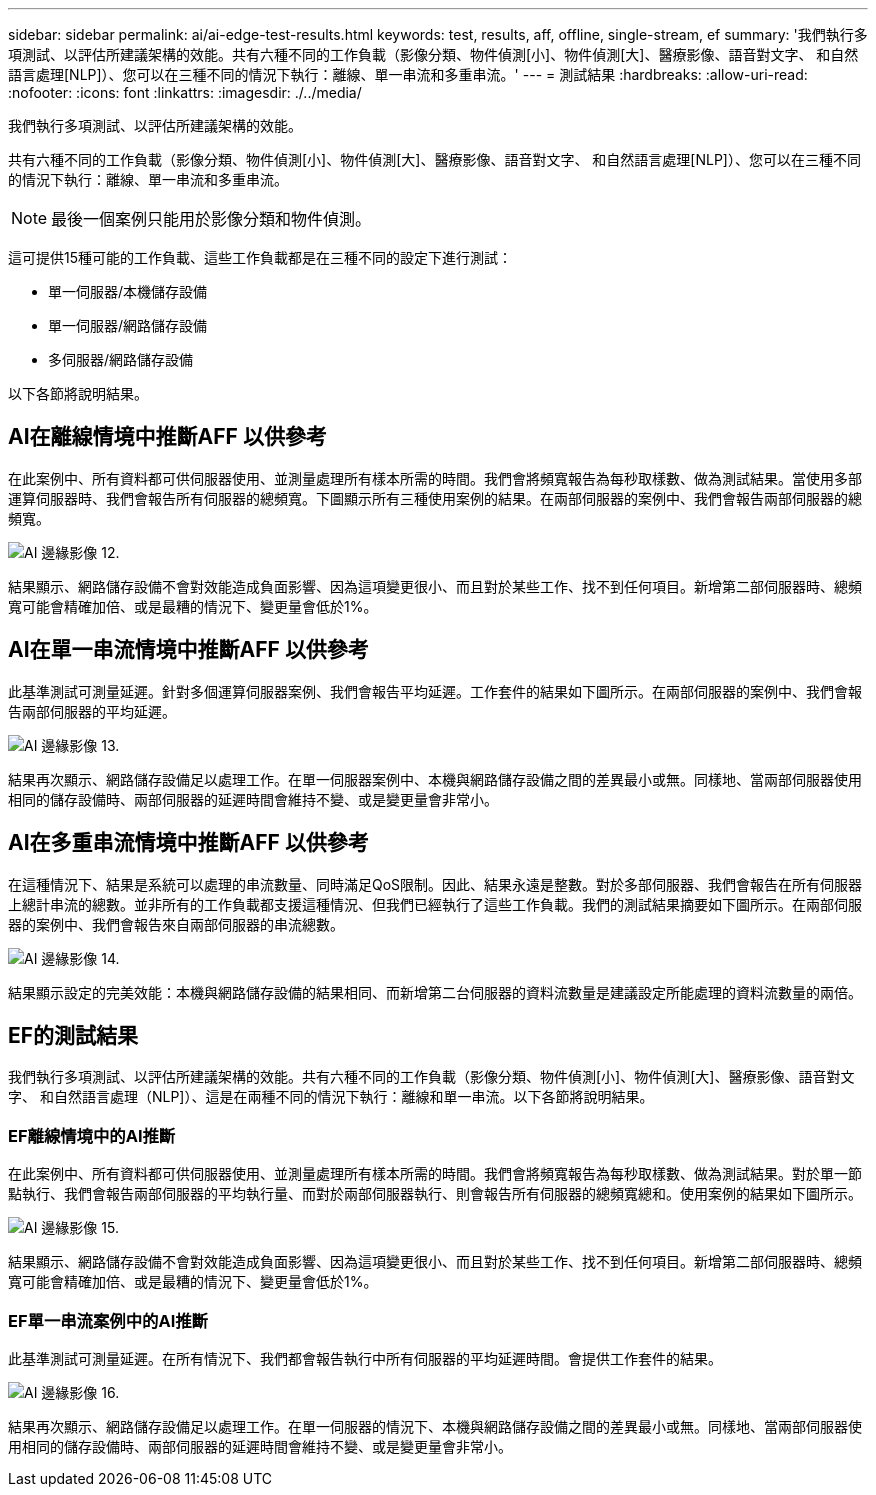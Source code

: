 ---
sidebar: sidebar 
permalink: ai/ai-edge-test-results.html 
keywords: test, results, aff, offline, single-stream, ef 
summary: '我們執行多項測試、以評估所建議架構的效能。共有六種不同的工作負載（影像分類、物件偵測[小]、物件偵測[大]、醫療影像、語音對文字、 和自然語言處理[NLP]）、您可以在三種不同的情況下執行：離線、單一串流和多重串流。' 
---
= 測試結果
:hardbreaks:
:allow-uri-read: 
:nofooter: 
:icons: font
:linkattrs: 
:imagesdir: ./../media/


[role="lead"]
我們執行多項測試、以評估所建議架構的效能。

共有六種不同的工作負載（影像分類、物件偵測[小]、物件偵測[大]、醫療影像、語音對文字、 和自然語言處理[NLP]）、您可以在三種不同的情況下執行：離線、單一串流和多重串流。


NOTE: 最後一個案例只能用於影像分類和物件偵測。

這可提供15種可能的工作負載、這些工作負載都是在三種不同的設定下進行測試：

* 單一伺服器/本機儲存設備
* 單一伺服器/網路儲存設備
* 多伺服器/網路儲存設備


以下各節將說明結果。



== AI在離線情境中推斷AFF 以供參考

在此案例中、所有資料都可供伺服器使用、並測量處理所有樣本所需的時間。我們會將頻寬報告為每秒取樣數、做為測試結果。當使用多部運算伺服器時、我們會報告所有伺服器的總頻寬。下圖顯示所有三種使用案例的結果。在兩部伺服器的案例中、我們會報告兩部伺服器的總頻寬。

image::ai-edge-image12.png[AI 邊緣影像 12.]

結果顯示、網路儲存設備不會對效能造成負面影響、因為這項變更很小、而且對於某些工作、找不到任何項目。新增第二部伺服器時、總頻寬可能會精確加倍、或是最糟的情況下、變更量會低於1%。



== AI在單一串流情境中推斷AFF 以供參考

此基準測試可測量延遲。針對多個運算伺服器案例、我們會報告平均延遲。工作套件的結果如下圖所示。在兩部伺服器的案例中、我們會報告兩部伺服器的平均延遲。

image::ai-edge-image13.png[AI 邊緣影像 13.]

結果再次顯示、網路儲存設備足以處理工作。在單一伺服器案例中、本機與網路儲存設備之間的差異最小或無。同樣地、當兩部伺服器使用相同的儲存設備時、兩部伺服器的延遲時間會維持不變、或是變更量會非常小。



== AI在多重串流情境中推斷AFF 以供參考

在這種情況下、結果是系統可以處理的串流數量、同時滿足QoS限制。因此、結果永遠是整數。對於多部伺服器、我們會報告在所有伺服器上總計串流的總數。並非所有的工作負載都支援這種情況、但我們已經執行了這些工作負載。我們的測試結果摘要如下圖所示。在兩部伺服器的案例中、我們會報告來自兩部伺服器的串流總數。

image::ai-edge-image14.png[AI 邊緣影像 14.]

結果顯示設定的完美效能：本機與網路儲存設備的結果相同、而新增第二台伺服器的資料流數量是建議設定所能處理的資料流數量的兩倍。



== EF的測試結果

我們執行多項測試、以評估所建議架構的效能。共有六種不同的工作負載（影像分類、物件偵測[小]、物件偵測[大]、醫療影像、語音對文字、 和自然語言處理（NLP]）、這是在兩種不同的情況下執行：離線和單一串流。以下各節將說明結果。



=== EF離線情境中的AI推斷

在此案例中、所有資料都可供伺服器使用、並測量處理所有樣本所需的時間。我們會將頻寬報告為每秒取樣數、做為測試結果。對於單一節點執行、我們會報告兩部伺服器的平均執行量、而對於兩部伺服器執行、則會報告所有伺服器的總頻寬總和。使用案例的結果如下圖所示。

image::ai-edge-image15.png[AI 邊緣影像 15.]

結果顯示、網路儲存設備不會對效能造成負面影響、因為這項變更很小、而且對於某些工作、找不到任何項目。新增第二部伺服器時、總頻寬可能會精確加倍、或是最糟的情況下、變更量會低於1%。



=== EF單一串流案例中的AI推斷

此基準測試可測量延遲。在所有情況下、我們都會報告執行中所有伺服器的平均延遲時間。會提供工作套件的結果。

image::ai-edge-image16.png[AI 邊緣影像 16.]

結果再次顯示、網路儲存設備足以處理工作。在單一伺服器的情況下、本機與網路儲存設備之間的差異最小或無。同樣地、當兩部伺服器使用相同的儲存設備時、兩部伺服器的延遲時間會維持不變、或是變更量會非常小。
